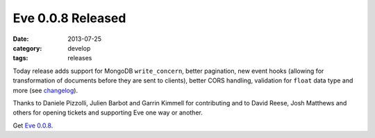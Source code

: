Eve 0.0.8 Released
==================

:date: 2013-07-25
:category: develop
:tags: releases

Today release adds support for MongoDB ``write_concern``, better pagination,
new event hooks (allowing for transformation of documents before they are sent
to clients), better CORS handling, validation for ``float`` data type and
more (see changelog_).

Thanks to Daniele Pizzolli, Julien Barbot and Garrin Kimmell for contributing
and to David Reese, Josh Matthews and others for opening tickets and supporting
Eve one way or another.

Get `Eve 0.0.8`_.

.. _changelog: http://python-eve.org/changelog.html
.. _`Eve 0.0.8`: https://crate.io/packages/Eve/

